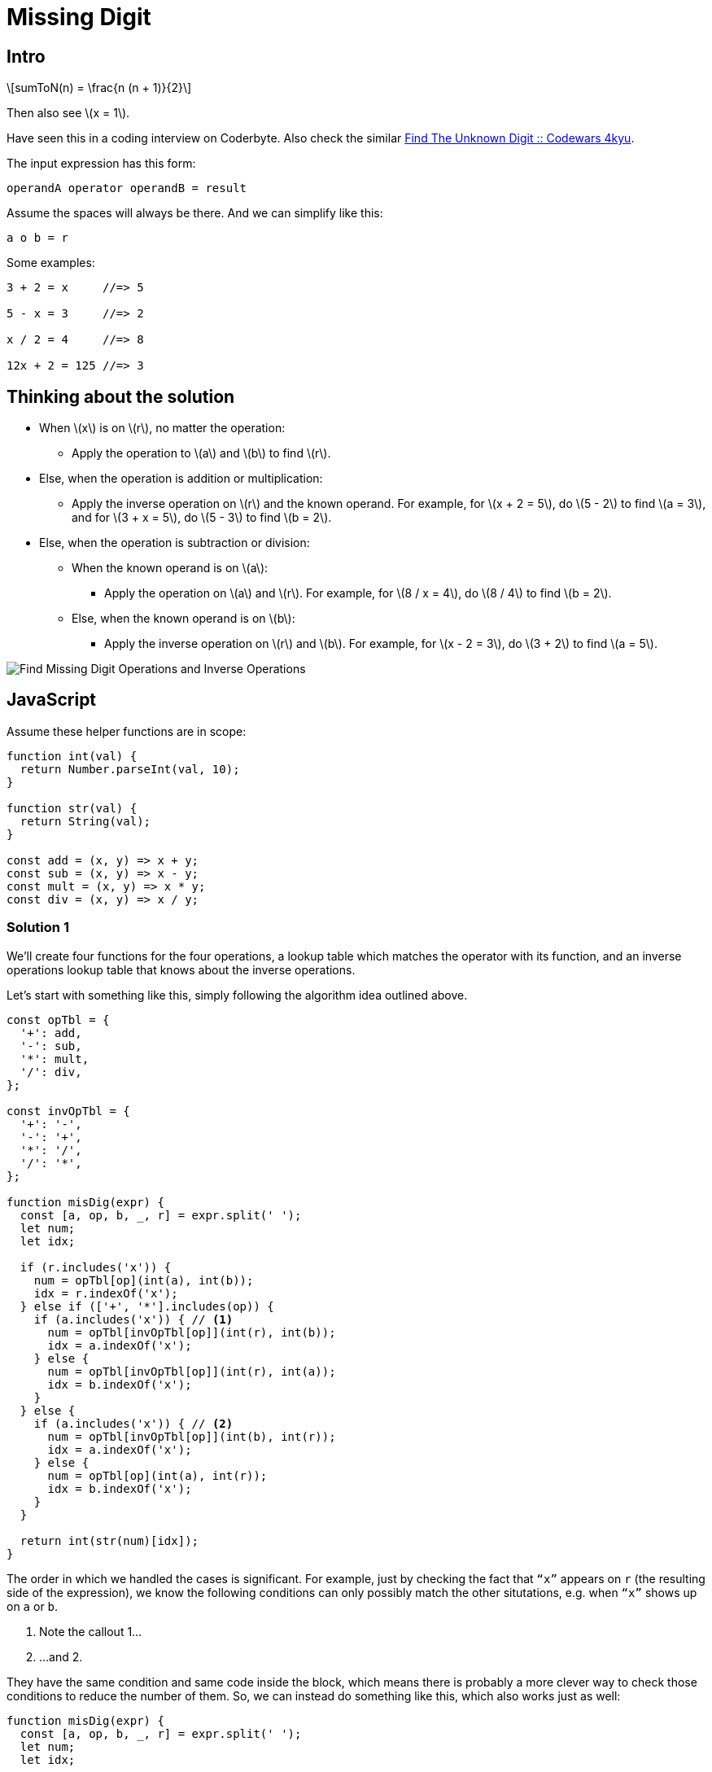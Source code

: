 = Missing Digit
:page-subtitle: Eval Math Expression
:stem: latexmath

== Intro

[stem]
++++
sumToN(n) = \frac{n (n + 1)}{2}
++++

Then also see stem:[x = 1].

Have seen this in a coding interview on Coderbyte.
Also check the similar link:https://www.codewars.com/kata/find-the-unknown-digit[Find The Unknown Digit :: Codewars 4kyu].

The input expression has this form:

[,text]
----
operandA operator operandB = result
----

Assume the spaces will always be there.
And we can simplify like this:

[,text]
----
a o b = r
----

Some examples:

[,text]
----
3 + 2 = x     //=> 5

5 - x = 3     //=> 2

x / 2 = 4     //=> 8

12x + 2 = 125 //=> 3
----

== Thinking about the solution

* When stem:[x] is on stem:[r], no matter the operation:
** Apply the operation to stem:[a] and stem:[b] to find stem:[r].
* Else, when the operation is addition or multiplication:
** Apply the inverse operation on stem:[r] and the known operand.
   For example, for stem:[x + 2 = 5], do stem:[5 - 2] to find stem:[a = 3], and for stem:[3 + x = 5], do stem:[5 - 3] to find stem:[b = 2].
* Else, when the operation is subtraction or division:
** When the known operand is on stem:[a]:
*** Apply the operation on stem:[a] and stem:[r].
    For example, for stem:[8 / x = 4], do stem:[8 / 4] to find stem:[b = 2].
** Else, when the known operand is on stem:[b]:
*** Apply the inverse operation on stem:[r] and stem:[b].
    For example, for stem:[x - 2 = 3], do stem:[3 + 2] to find stem:[a = 5].

image::find-missing-digit-ops.png[Find Missing Digit Operations and Inverse Operations]

== JavaScript

Assume these helper functions are in scope:

[source,javascript]
----
function int(val) {
  return Number.parseInt(val, 10);
}

function str(val) {
  return String(val);
}

const add = (x, y) => x + y;
const sub = (x, y) => x - y;
const mult = (x, y) => x * y;
const div = (x, y) => x / y;
----

=== Solution 1

We'll create four functions for the four operations, a lookup table which matches the operator with its function, and an inverse operations lookup table that knows about the inverse operations.

Let's start with something like this, simply following the algorithm idea outlined above.

[source,javascript]
----
const opTbl = {
  '+': add,
  '-': sub,
  '*': mult,
  '/': div,
};

const invOpTbl = {
  '+': '-',
  '-': '+',
  '*': '/',
  '/': '*',
};

function misDig(expr) {
  const [a, op, b, _, r] = expr.split(' ');
  let num;
  let idx;

  if (r.includes('x')) {
    num = opTbl[op](int(a), int(b));
    idx = r.indexOf('x');
  } else if (['+', '*'].includes(op)) {
    if (a.includes('x')) { // <1>
      num = opTbl[invOpTbl[op]](int(r), int(b));
      idx = a.indexOf('x');
    } else {
      num = opTbl[invOpTbl[op]](int(r), int(a));
      idx = b.indexOf('x');
    }
  } else {
    if (a.includes('x')) { // <2>
      num = opTbl[invOpTbl[op]](int(b), int(r));
      idx = a.indexOf('x');
    } else {
      num = opTbl[op](int(a), int(r));
      idx = b.indexOf('x');
    }
  }

  return int(str(num)[idx]);
}
----

The order in which we handled the cases is significant.
For example, just by checking the fact that `“x”` appears on `r` (the resulting side of the expression), we know the following conditions can only possibly match the other situtations, e.g. when `“x”` shows up on `a` or `b`.

<1> Note the callout 1...

<2> ...and 2.

They have the same condition and same code inside the block, which means there is probably a more clever way to check those conditions to reduce the number of them.
So, we can instead do something like this, which also works just as well:

[source,javascript]
----
function misDig(expr) {
  const [a, op, b, _, r] = expr.split(' ');
  let num;
  let idx;

  if (r.includes('x')) {
    num = opTbl[op](int(a), int(b));
    idx = r.indexOf('x');
  } else if (b.includes('x') && ['-', '/'].includes(op)) {
    num = opTbl[op](int(a), int(r));
    idx = b.indexOf('x');
  } else if (b.includes('x')) {
    num = opTbl[invOpTbl[op]](int(r), int(a));
    idx = b.indexOf('x');
  } else {
    num = opTbl[invOpTbl[op]](int(r), int(b));
    idx = a.indexOf('x');
  }

  return int(str(num)[idx]);
}
----

The two identical conditions and code have now become the last `else`.
The code for that case needs to show up only once with this new approach.
